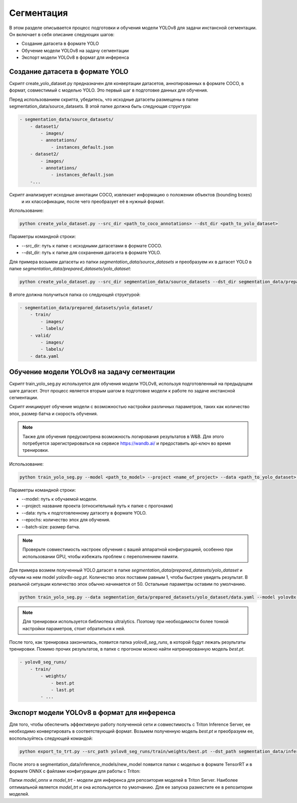 Сегментация
============

В этом разделе описывается процесс подготовки и обучения модели YOLOv8 для задачи инстансной сегментации. 
Он включает в себя описание следующих шагов:

* Создание датасета в формате YOLO
* Обучение модели YOLOv8 на задачу сегментации
* Экспорт модели YOLOv8 в формат для инференса


Создание датасета в формате YOLO
--------------------------------

Скрипт create_yolo_dataset.py предназначен для конвертации датасетов, аннотированных в формате COCO, 
в формат, совместимый с моделью YOLO. 
Это первый шаг в подготовке данных для обучения.

Перед использованием скрипта, убедитесь, что исходные датасеты размещены в папке segmentation_data/source_datasets. 
В этой папке должна быть следующая структура:

.. code-block:: bash
    
    - segmentation_data/source_datasets/
        - dataset1/
            - images/
            - annotations/
                - instances_default.json
        - dataset2/
            - images/
            - annotations/
                - instances_default.json
        -...


Скрипт анализирует исходные аннотации COCO, извлекает информацию о положении объектов (bounding boxes)
 и их классификации, после чего преобразует её в нужный формат.

Использование:

.. code-block:: bash

    python create_yolo_dataset.py --src_dir <path_to_coco_annotations> --dst_dir <path_to_yolo_dataset>

Параметры командной строки:

* --src_dir: путь к папке с исходными датасетами в формате COCO.
* --dst_dir: путь к папке для сохранения датасета в формате YOLO.

Для примера возьмем датасеты из папки `segmentation_data/source_datasets` и преобразуем их в датасет YOLO в папке `segmentation_data/prepared_datasets/yolo_dataset`:

.. code-block:: bash

    python create_yolo_dataset.py --src_dir segmentation_data/source_datasets --dst_dir segmentation_data/prepared_datasets/yolo_dataset


В итоге должна получиться папка со следующей структурой:

.. code-block:: bash

    - segmentation_data/prepared_datasets/yolo_dataset/
        - train/
            - images/
            - labels/
        - valid/
            - images/
            - labels/
        - data.yaml


Обучение модели YOLOv8 на задачу сегментации
-------------------------------------------

Скрипт train_yolo_seg.py используется для обучения модели YOLOv8, используя подготовленный на предыдущем шаге датасет. 
Этот процесс является вторым шагом в подготовке модели к работе по задаче инстансной сегментации.

Скрипт инициирует обучение модели с возможностью настройки различных параметров, 
таких как количество эпох, размер батча и скорость обучения.

.. note::

    Также для обучения предусмотрена возможность логирования результатов в W&B. 
    Для этого потребуется зарегистрироваться на сервисе https://wandb.ai/ и предоставить api-ключ во время тренировки.


Использование:

.. code-block:: bash

    python train_yolo_seg.py --model <path_to_model> --project <name_of_project> --data <path_to_yolo_dataset> --epochs <num_epochs> --batch_size <batch_size>

Параметры командной строки:

* --model: путь к обучаемой модели.
* --project: название проекта (относительный путь к папке с прогонами)
* --data: путь к подготовленному датасету в формате YOLO.
* --epochs: количество эпох для обучения.
* --batch-size: размер батча.

.. note::

    Проверьте совместимость настроек обучения с вашей аппаратной конфигурацией, 
    особенно при использовании GPU, чтобы избежать проблем с переполнением памяти.

Для примера возмем полученный YOLO датасет в папке `segmentation_data/prepared_datasets/yolo_dataset` и обучим на нем model `yolov8x-seg.pt`.
Количество эпох поставим равным 1, чтобы быстрее увидеть результат. В реальной ситуации количество эпох обычно начинается от 50.
Остальные параметры оставим по умолчанию.

.. code-block:: bash

    python train_yolo_seg.py --data segmentation_data/prepared_datasets/yolo_dataset/data.yaml --model yolov8x-seg.pt


.. note::

    Для тренировки используется библиотека ultralytics. 
    Поэтому при необходимости более тонкой настройки параметров, стоит обратиться к ней.


После того, как тренировка закончилась, появится папка `yolov8_seg_runs`, в которой будут лежать результаты тренировки.
Помимо прочих результатов, в папке с прогоном можно найти натренированную модель `best.pt`.

.. code-block:: bash

    - yolov8_seg_runs/
        - train/
            - weights/
                - best.pt
                - last.pt
            - ...


Экспорт модели YOLOv8 в формат для инференса
--------------------------------------------

Для того, чтобы обеспечить эффективную работу полученной сети и совместимость с Triton Inference Server, 
ее необходимо конвертировать в соответствующий формат.
Возьмем полученную модель `best.pt` и преобразуем ее, воспользуйтесь следующей командой:

.. code-block:: bash

    python export_to_trt.py --src_path yolov8_seg_runs/train/weights/best.pt --dst_path segmentation_data/inference_models/new_model


После этого в segmentation_data/inference_models/new_model появится папки с моделью в формате TensorRT 
и в формате ONNX с файлами конфигурации для работы с Triton: 

.. code_block:: bash
    - new_model/
        - model_onnx/
            - 1/
                - model.onnx
                - meta.json
            - config.pbtxt

        - model_trt/
            - 1/
                - model.plan
                - meta.json
            - config.pbtxt


Папки `model_onnx` и `model_trt` - модели для инференса для репозитория моделей в Triton Server. 
Наиболее оптимальной является `model_trt` и она используется по умолчанию.
Для ее запуска разместите ее в репозитории моделей.


